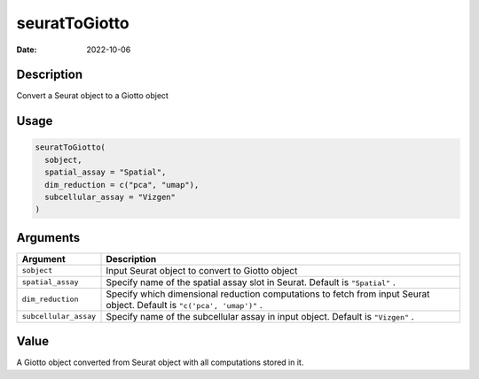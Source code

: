 ==============
seuratToGiotto
==============

:Date: 2022-10-06

Description
===========

Convert a Seurat object to a Giotto object

Usage
=====

.. code:: r

   seuratToGiotto(
     sobject,
     spatial_assay = "Spatial",
     dim_reduction = c("pca", "umap"),
     subcellular_assay = "Vizgen"
   )

Arguments
=========

+-------------------------------+--------------------------------------+
| Argument                      | Description                          |
+===============================+======================================+
| ``sobject``                   | Input Seurat object to convert to    |
|                               | Giotto object                        |
+-------------------------------+--------------------------------------+
| ``spatial_assay``             | Specify name of the spatial assay    |
|                               | slot in Seurat. Default is           |
|                               | ``"Spatial"`` .                      |
+-------------------------------+--------------------------------------+
| ``dim_reduction``             | Specify which dimensional reduction  |
|                               | computations to fetch from input     |
|                               | Seurat object. Default is            |
|                               | ``"c('pca', 'umap')"`` .             |
+-------------------------------+--------------------------------------+
| ``subcellular_assay``         | Specify name of the subcellular      |
|                               | assay in input object. Default is    |
|                               | ``"Vizgen"`` .                       |
+-------------------------------+--------------------------------------+

Value
=====

A Giotto object converted from Seurat object with all computations
stored in it.
